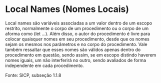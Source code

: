 * Local Names (Nomes Locais)

Local names são variáveis associadas a um valor dentro de um escopo restrito, normalmente o corpo de
um procedimento ou o corpo de um aforma como (let ...). 
Além disso, o autor do procedimento é livre para colocar quaisquer nomes em seu procedimento, desde 
que os nomes sejam os mesmos nos parâmetros e no corpo do procedimento. Vale também ressaltar que
esses nomes são válidos apenas dentro do procedimento em questão, sendo assim, se em escopo distindo 
haverem nomes iguais, um não interferirá no outro, sendo avaliados de forma independente em cada procedimento.

Fonte: SICP, subseção 1.1.8